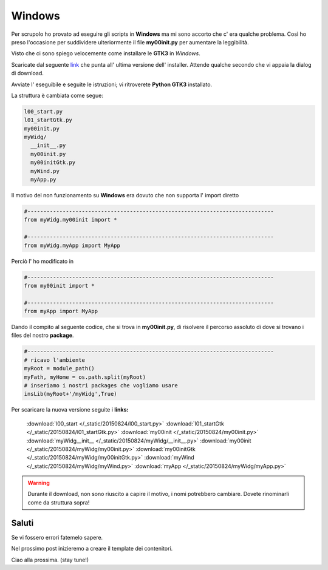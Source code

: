Windows
=======

Per scrupolo ho provato ad eseguire gli scripts in **Windows** ma mi sono accorto che c' era qualche problema. Così ho preso l'occasione per suddividere ulteriormente il file **my00init.py** per aumentare la leggibilità. 

.. more::

Visto che ci sono spiego velocemente come installare le **GTK3** in *Windows*.

Scaricate dal seguente `link <http://sourceforge.net/projects/pygobjectwin32/files/latest/download?source=files>`_  che punta all' ultima versione dell' installer. Attende qualche secondo che vi appaia la dialog di download. 

Avviate l' eseguibile e seguite le istruzioni; vi ritroverete **Python GTK3** installato.

La struttura è cambiata come segue:

.. code-block:: rest

	l00_start.py
	l01_startGtk.py
	my00init.py
	myWidg/
	  __init__.py
	  my00init.py
	  my00initGtk.py
	  myWind.py
	  myApp.py

Il motivo del non funzionamento su **Windows** era dovuto che non supporta l' import diretto

.. code-block:: python

	#-----------------------------------------------------------------------------
	from myWidg.my00init import *

	#-----------------------------------------------------------------------------
	from myWidg.myApp import MyApp

Perciò l' ho modificato in 

.. code-block:: python

	#-----------------------------------------------------------------------------
	from my00init import *

	#-----------------------------------------------------------------------------
	from myApp import MyApp

Dando il compito al seguente codice, che si trova in **my00init.py**, di risolvere il percorso assoluto di dove si trovano i files del nostro **package**.

.. code-block:: python

	#-----------------------------------------------------------------------------
	# ricavo l'ambiente
	myRoot = module_path()
	myFath, myHome = os.path.split(myRoot)
	# inseriamo i nostri packages che vogliamo usare
	insLib(myRoot+'/myWidg',True)

Per scaricare la nuova versione seguite i **links:** 

	:download:`l00_start </_static/20150824/l00_start.py>`
	:download:`l01_startGtk </_static/20150824/l01_startGtk.py>`
	:download:`my00init </_static/20150824/my00init.py>`
	:download:`myWidg__init__ </_static/20150824/myWidg/__init__.py>`
	:download:`my00init </_static/20150824/myWidg/my00init.py>`
	:download:`my00initGtk </_static/20150824/myWidg/my00initGtk.py>`
	:download:`myWind </_static/20150824/myWidg/myWind.py>`
	:download:`myApp </_static/20150824/myWidg/myApp.py>`

.. warning:: Durante il download, non sono riuscito a capire il motivo, i nomi potrebbero cambiare. Dovete rinominarli come da struttura sopra!

Saluti
------

Se vi fossero errori fatemelo sapere.

Nel prossimo post inizieremo a creare il template dei contenitori.

Ciao alla prossima. (stay tune!)


.. author:: default
.. categories:: none
.. tags:: none
.. comments::
